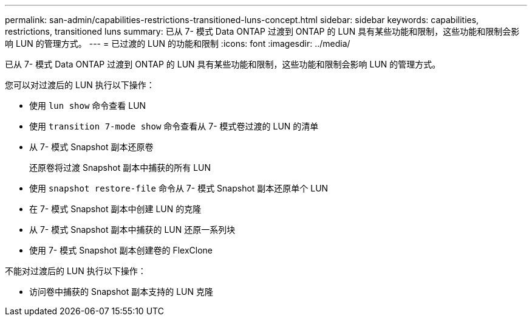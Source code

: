 ---
permalink: san-admin/capabilities-restrictions-transitioned-luns-concept.html 
sidebar: sidebar 
keywords: capabilities, restrictions, transitioned luns 
summary: 已从 7- 模式 Data ONTAP 过渡到 ONTAP 的 LUN 具有某些功能和限制，这些功能和限制会影响 LUN 的管理方式。 
---
= 已过渡的 LUN 的功能和限制
:icons: font
:imagesdir: ../media/


[role="lead"]
已从 7- 模式 Data ONTAP 过渡到 ONTAP 的 LUN 具有某些功能和限制，这些功能和限制会影响 LUN 的管理方式。

您可以对过渡后的 LUN 执行以下操作：

* 使用 `lun show` 命令查看 LUN
* 使用 `transition 7-mode show` 命令查看从 7- 模式卷过渡的 LUN 的清单
* 从 7- 模式 Snapshot 副本还原卷
+
还原卷将过渡 Snapshot 副本中捕获的所有 LUN

* 使用 `snapshot restore-file` 命令从 7- 模式 Snapshot 副本还原单个 LUN
* 在 7- 模式 Snapshot 副本中创建 LUN 的克隆
* 从 7- 模式 Snapshot 副本中捕获的 LUN 还原一系列块
* 使用 7- 模式 Snapshot 副本创建卷的 FlexClone


不能对过渡后的 LUN 执行以下操作：

* 访问卷中捕获的 Snapshot 副本支持的 LUN 克隆

